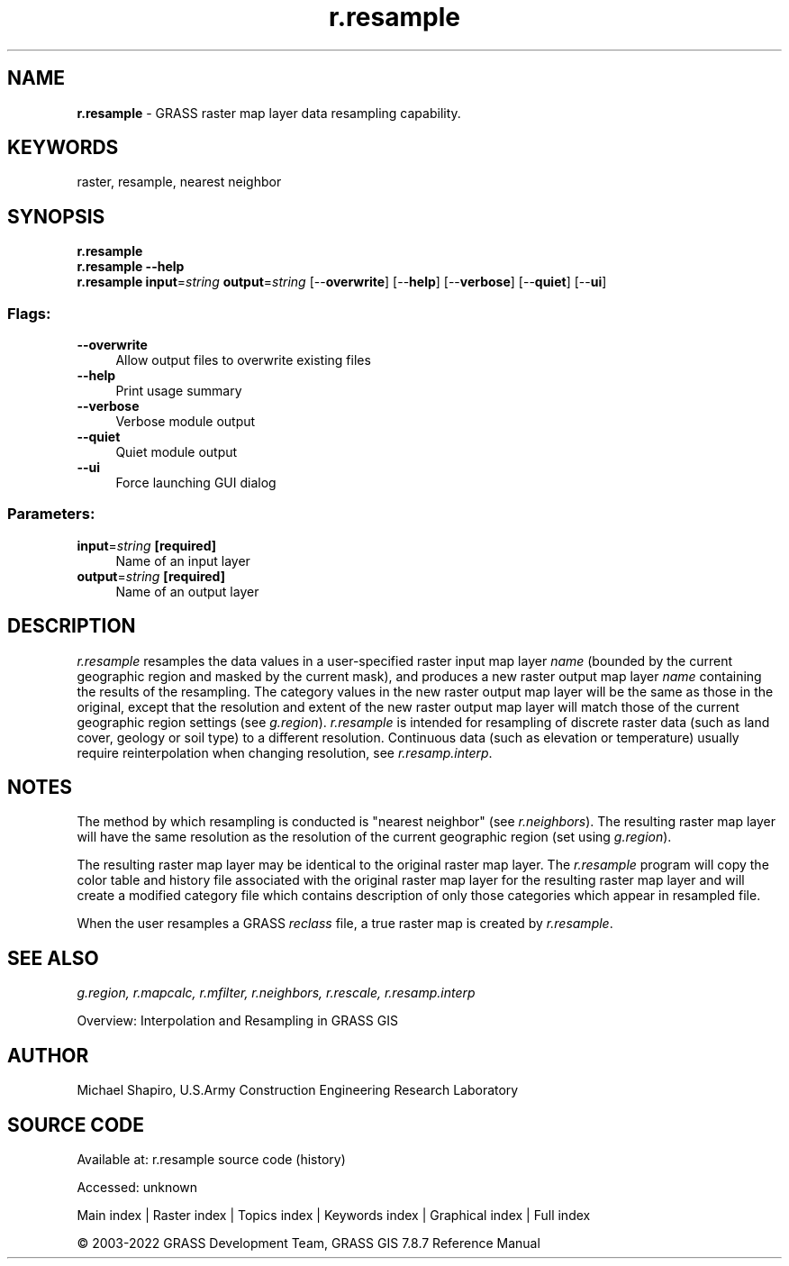 .TH r.resample 1 "" "GRASS 7.8.7" "GRASS GIS User's Manual"
.SH NAME
\fI\fBr.resample\fR\fR  \- GRASS raster map layer data resampling capability.
.SH KEYWORDS
raster, resample, nearest neighbor
.SH SYNOPSIS
\fBr.resample\fR
.br
\fBr.resample \-\-help\fR
.br
\fBr.resample\fR \fBinput\fR=\fIstring\fR \fBoutput\fR=\fIstring\fR  [\-\-\fBoverwrite\fR]  [\-\-\fBhelp\fR]  [\-\-\fBverbose\fR]  [\-\-\fBquiet\fR]  [\-\-\fBui\fR]
.SS Flags:
.IP "\fB\-\-overwrite\fR" 4m
.br
Allow output files to overwrite existing files
.IP "\fB\-\-help\fR" 4m
.br
Print usage summary
.IP "\fB\-\-verbose\fR" 4m
.br
Verbose module output
.IP "\fB\-\-quiet\fR" 4m
.br
Quiet module output
.IP "\fB\-\-ui\fR" 4m
.br
Force launching GUI dialog
.SS Parameters:
.IP "\fBinput\fR=\fIstring\fR \fB[required]\fR" 4m
.br
Name of an input layer
.IP "\fBoutput\fR=\fIstring\fR \fB[required]\fR" 4m
.br
Name of an output layer
.SH DESCRIPTION
\fIr.resample\fR resamples the data values in a user\-specified raster
input map layer \fIname\fR (bounded by the current geographic region
and masked by the current mask), and produces a new raster output map layer
\fIname\fR containing the results of the resampling.
The category values in the new raster output map layer will be the same
as those in the original, except that the resolution and extent of the
new raster output map layer will match those of the current geographic region
settings (see \fIg.region\fR).
\fIr.resample\fR is intended for resampling of discrete raster data
(such as land cover, geology or soil type) to a different resolution.
Continuous data (such as elevation or temperature) usually require reinterpolation
when changing resolution, see \fIr.resamp.interp\fR.
.SH NOTES
The method by which resampling is conducted is \(dqnearest neighbor\(dq
(see \fIr.neighbors\fR).
The resulting raster map layer will have the same
resolution as the resolution of the current geographic region
(set using \fIg.region\fR).
.PP
The resulting raster map layer may be identical to the original raster
map layer.  The \fIr.resample\fR program will copy the color table
and history file associated with the original raster map
layer for the resulting raster map layer and will create a modified
category file which contains description of only those categories
which appear in resampled file.
.PP
When the user resamples a GRASS \fIreclass\fR file, a true raster map
is created by \fIr.resample\fR.
.SH SEE ALSO
\fI
g.region,
r.mapcalc,
r.mfilter,
r.neighbors,
r.rescale,
r.resamp.interp
\fR
.PP
Overview: Interpolation and Resampling in GRASS GIS
.SH AUTHOR
Michael Shapiro,
U.S.Army Construction Engineering Research Laboratory
.SH SOURCE CODE
.PP
Available at:
r.resample source code
(history)
.PP
Accessed: unknown
.PP
Main index |
Raster index |
Topics index |
Keywords index |
Graphical index |
Full index
.PP
© 2003\-2022
GRASS Development Team,
GRASS GIS 7.8.7 Reference Manual
